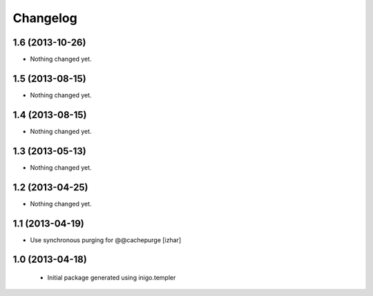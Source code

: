 Changelog
=========

1.6 (2013-10-26)
----------------

- Nothing changed yet.


1.5 (2013-08-15)
----------------

- Nothing changed yet.


1.4 (2013-08-15)
----------------

- Nothing changed yet.


1.3 (2013-05-13)
----------------

- Nothing changed yet.


1.2 (2013-04-25)
----------------

- Nothing changed yet.


1.1 (2013-04-19)
----------------

- Use synchronous purging for @@cachepurge [izhar]


1.0 (2013-04-18)
----------------

 - Initial package generated using inigo.templer
